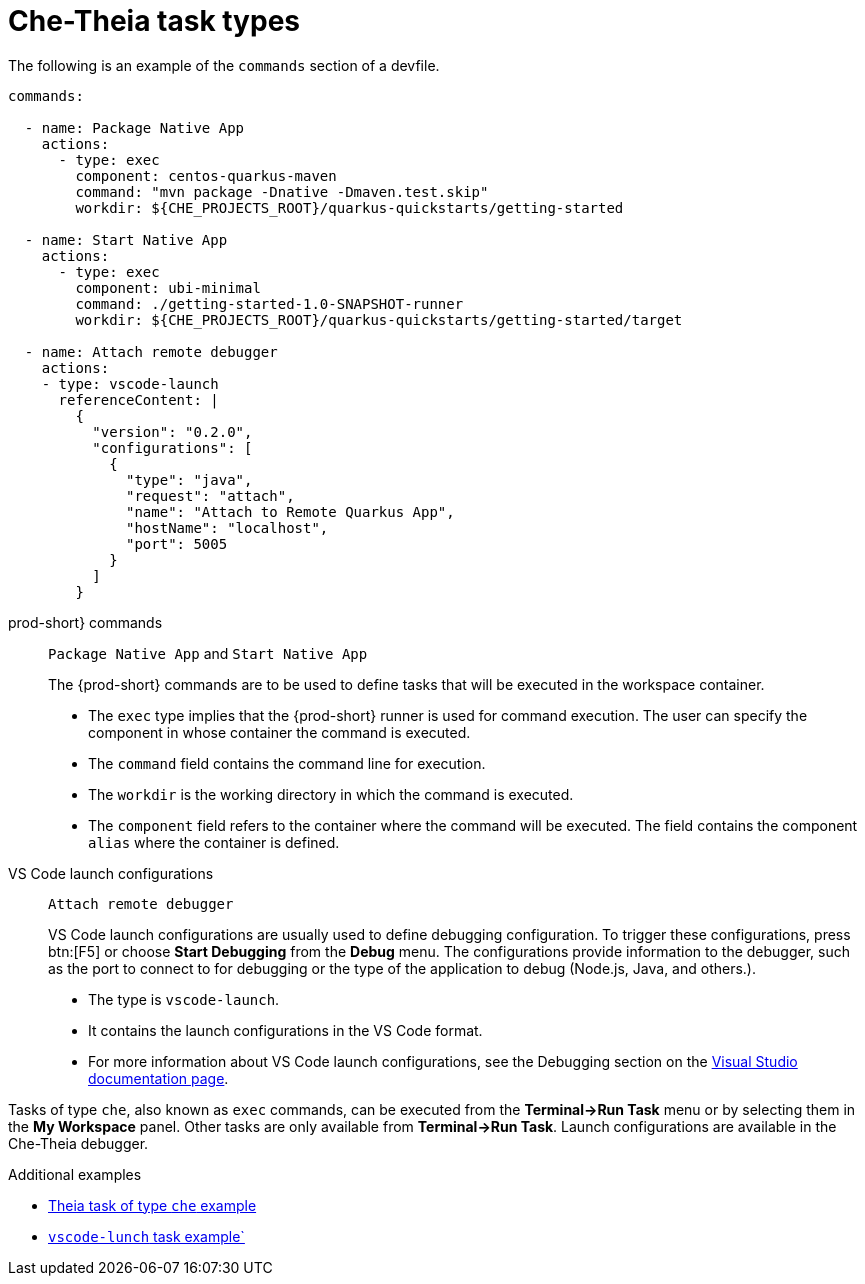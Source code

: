 // Module included in the following assemblies:
//
// defining-custom-commands-for-che-theia

[id="che-theia-task-types_{context}"]
= Che-Theia task types

The following is an example of the `commands` section of a devfile.

[source,yaml]
----
commands:

  - name: Package Native App
    actions:
      - type: exec
        component: centos-quarkus-maven
        command: "mvn package -Dnative -Dmaven.test.skip"
        workdir: ${CHE_PROJECTS_ROOT}/quarkus-quickstarts/getting-started

  - name: Start Native App
    actions:
      - type: exec
        component: ubi-minimal
        command: ./getting-started-1.0-SNAPSHOT-runner
        workdir: ${CHE_PROJECTS_ROOT}/quarkus-quickstarts/getting-started/target

  - name: Attach remote debugger
    actions:
    - type: vscode-launch
      referenceContent: |
        {
          "version": "0.2.0",
          "configurations": [
            {
              "type": "java",
              "request": "attach",
              "name": "Attach to Remote Quarkus App",
              "hostName": "localhost",
              "port": 5005
            }
          ]
        }
----

prod-short} commands:: `Package Native App` and `Start Native App`
+
The {prod-short} commands are to be used to define tasks that will be executed in the workspace container.
+
* The `exec` type implies that the {prod-short} runner is used for command execution. The user can specify the component in whose container the command is executed.
* The `command` field contains the command line for execution.
* The `workdir` is the working directory in which the command is executed.
* The `component` field refers to the container where the command will be executed. The field contains the component `alias` where the container is defined.

VS Code launch configurations:: `Attach remote debugger`
+
VS Code launch configurations are usually used to define debugging configuration. To trigger these configurations, press btn:[F5] or choose *Start Debugging* from the *Debug* menu. The configurations provide information to the debugger, such as the port to connect to for debugging or the type of the application to debug (Node.js, Java, and others.).
+
* The type is `vscode-launch`.
* It contains the launch configurations in the VS Code format.
* For more information about VS Code launch configurations, see the Debugging section on the link:https://code.visualstudio.com/docs/editor/debugging#_launch-configurations[Visual Studio documentation page].

Tasks of type `che`, also known as `exec` commands, can be executed from the *Terminal->Run Task* menu or by selecting them in the *My Workspace* panel. Other tasks are only available from *Terminal->Run Task*. Launch configurations are available in the Che-Theia debugger.


.Additional examples
* link:https://github.com/eclipse/che-devfile-registry/blob/master/devfiles/quarkus-command-mode/devfile.yaml#L63-L71[Theia task of type `che` example]
* link:https://github.com/eclipse/che-devfile-registry/blob/master/devfiles/quarkus-command-mode/devfile.yaml#L84-L100[`vscode-lunch` task example`] 

